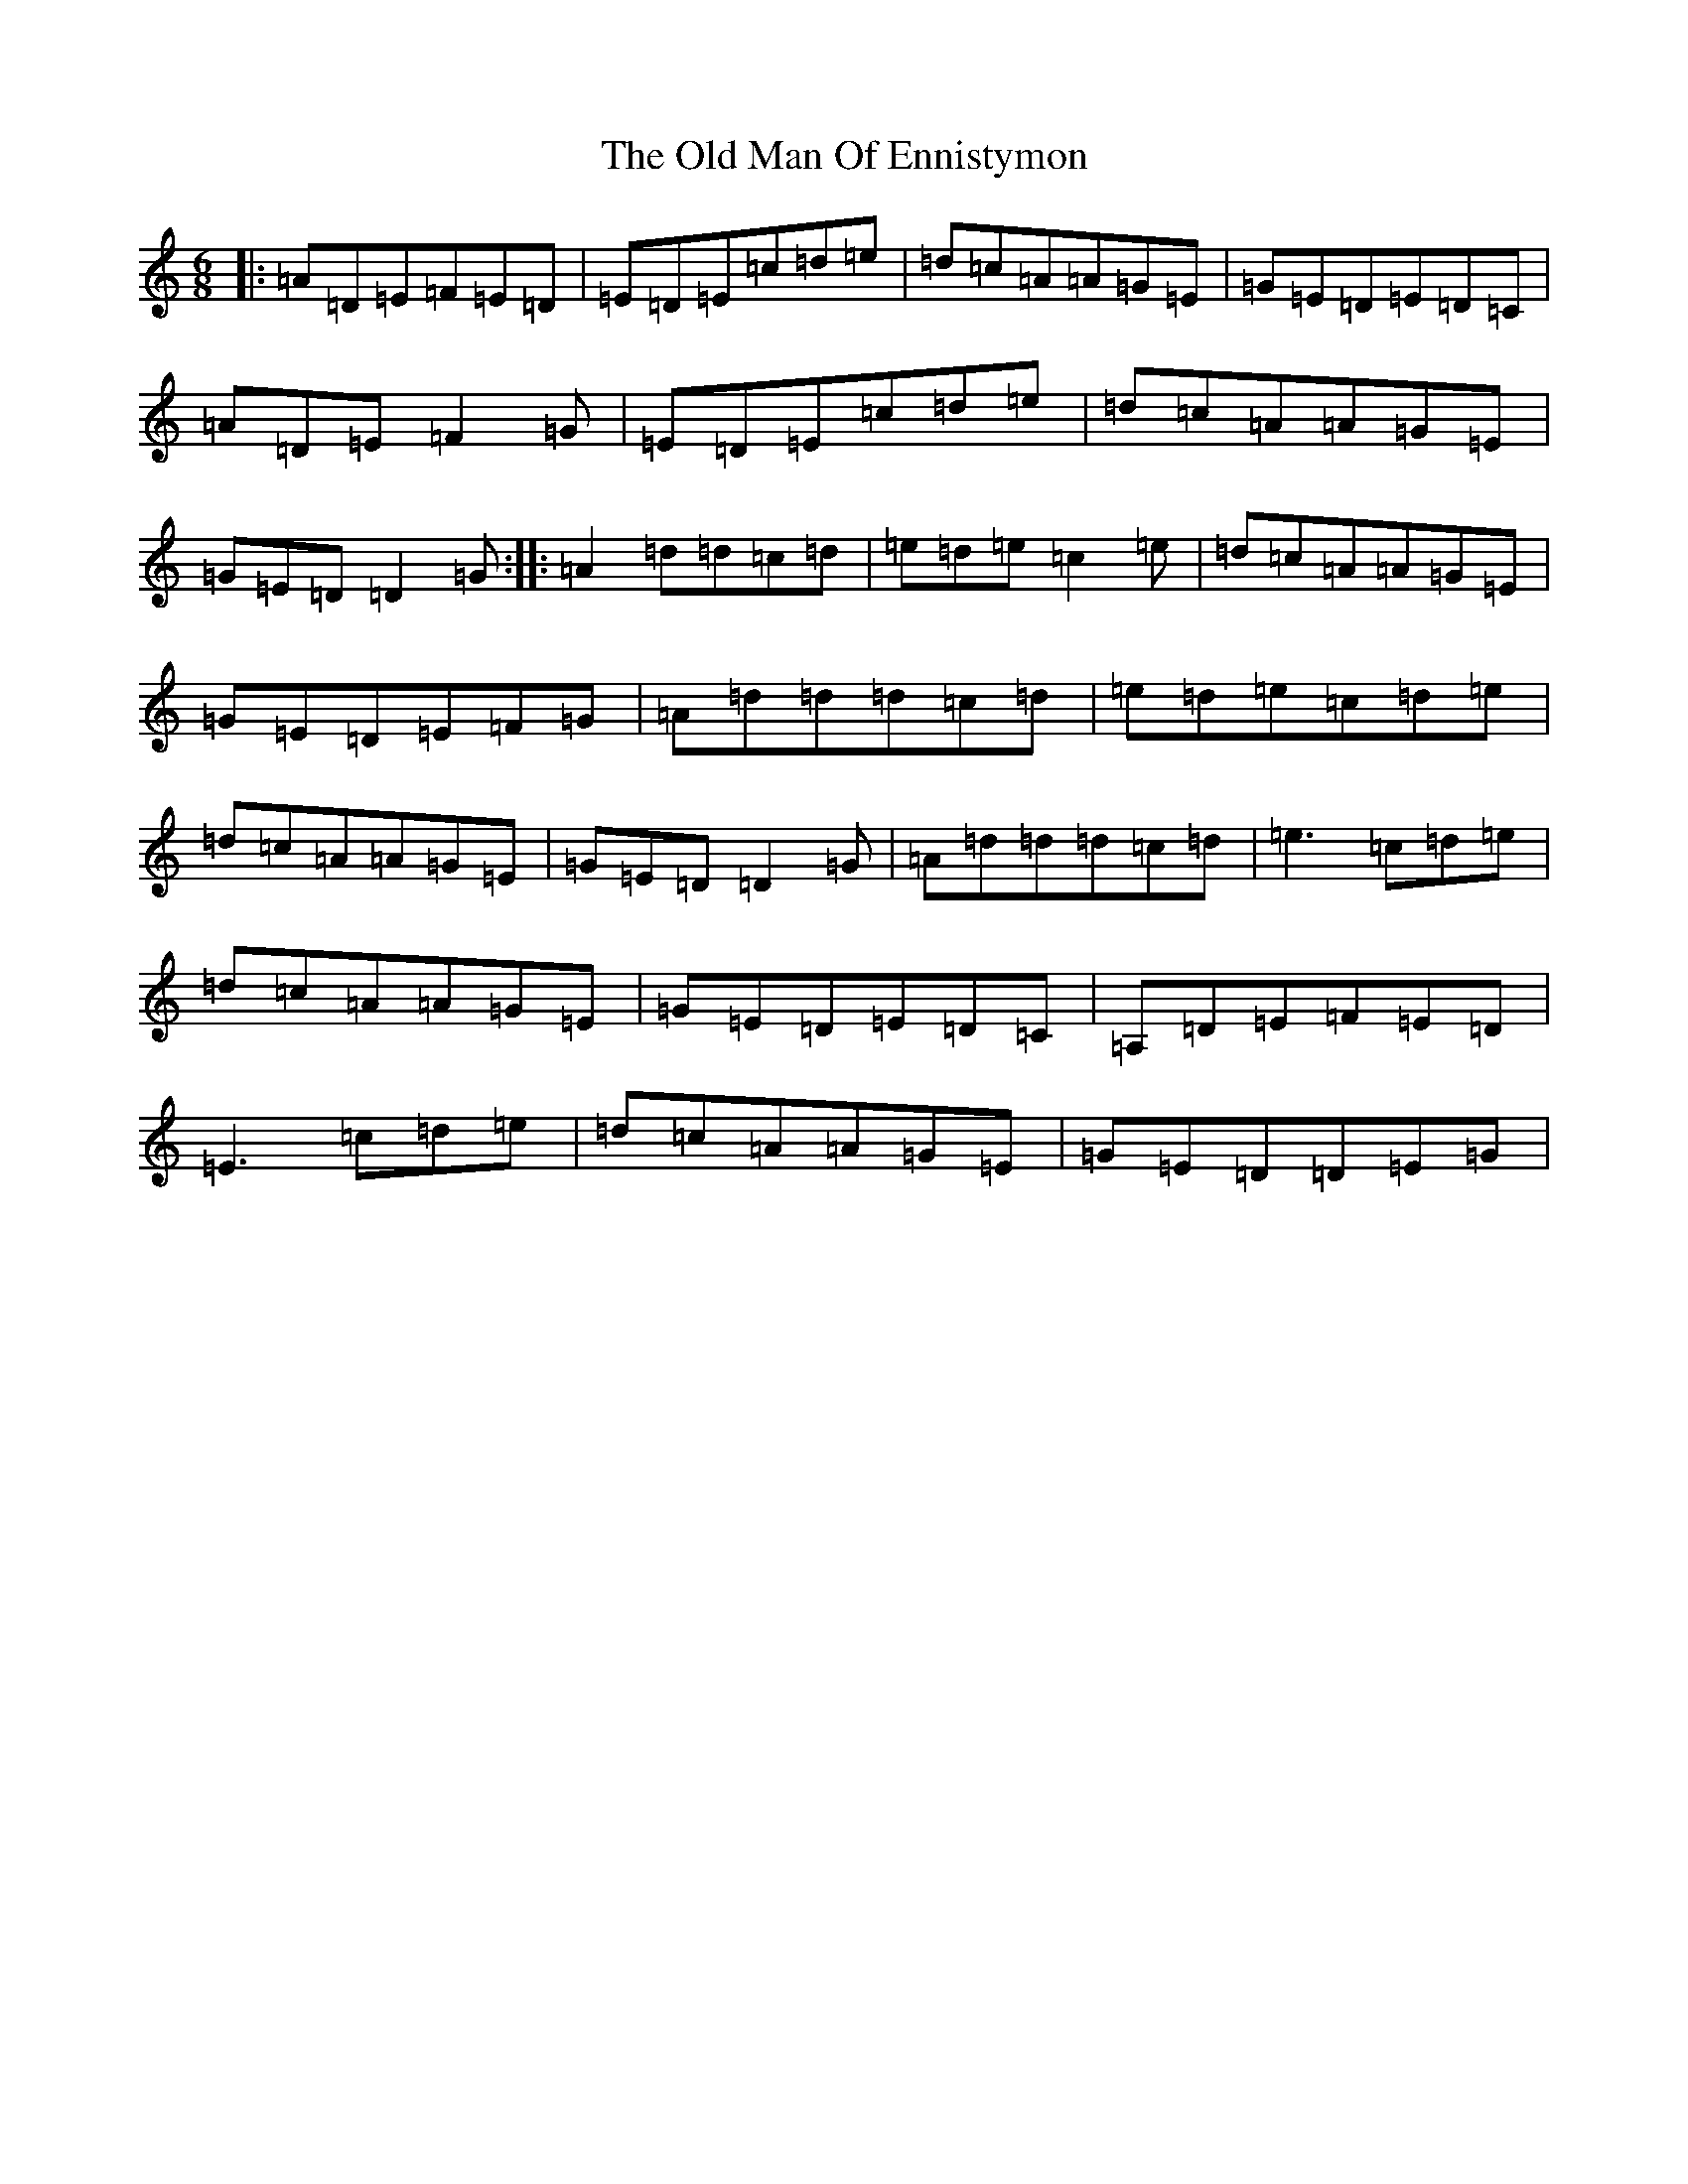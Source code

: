 X: 19269
T: Old Man Of Ennistymon, The
S: https://thesession.org/tunes/11375#setting37561
Z: G Major
R: jig
M: 6/8
L: 1/8
K: C Major
|:=A=D=E=F=E=D|=E=D=E=c=d=e|=d=c=A=A=G=E|=G=E=D=E=D=C|=A=D=E=F2=G|=E=D=E=c=d=e|=d=c=A=A=G=E|=G=E=D=D2=G:||:=A2=d=d=c=d|=e=d=e=c2=e|=d=c=A=A=G=E|=G=E=D=E=F=G|=A=d=d=d=c=d|=e=d=e=c=d=e|=d=c=A=A=G=E|=G=E=D=D2=G|=A=d=d=d=c=d|=e3=c=d=e|=d=c=A=A=G=E|=G=E=D=E=D=C|=A,=D=E=F=E=D|=E3=c=d=e|=d=c=A=A=G=E|=G=E=D=D=E=G|